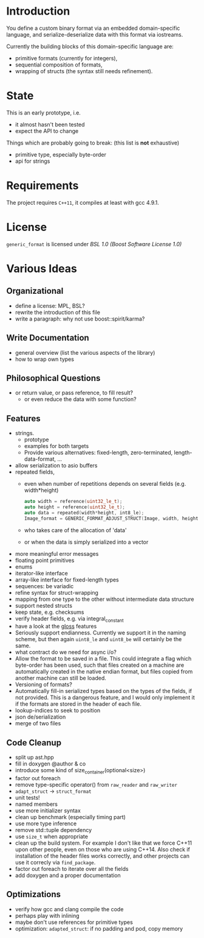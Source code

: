 * Introduction

You define a custom binary format via an embedded domain-specific language, and 
serialize-deserialize data with this format via iostreams.

Currently the building blocks of this domain-specific language are:
- primitive formats (currently for integers),
- sequential composition of formats,
- wrapping of structs (the syntax still needs refinement).

* State

This is an early prototype, i.e.
- it almost hasn't been tested
- expect the API to change

Things which are probably going to break: (this list is *not* exhaustive)
- primitive type, especially byte-order
- api for strings

* Requirements

The project requires =C++11=, it compiles at least with gcc 4.9.1.

* License

=generic_format= is licensed under [[LICENSE_1_0.txt][BSL 1.0 (Boost Software License 1.0)]]

* Various Ideas
** Organizational
- define a license: MPL, BSL?
- rewrite the introduction of this file
- write a paragraph: why not use boost::spirit/karma?
** Write Documentation
- general overview (list the various aspects of the library)
- how to wrap own types
** Philosophical Questions
- or return value, or pass reference, to fill result?
  - or even reduce the data with some function?
** Features
- strings.
  - prototype
  - examples for both targets
  - Provide various alternatives: fixed-length, zero-terminated, length-data-format, ...
- allow serialization to asio buffers
- repeated fields,
  - even when number of repetitions depends on several fields (e.g. width*height)
    #+BEGIN_SRC cpp
    auto width = reference(uint32_le_t);
    auto height = reference(uint32_le_t);
    auto data = repeated(width*height, int8_le);
    Image_format = GENERIC_FORMAT_ADJUST_STRUCT(Image, width, height, data);
    #+END_SRC
  - who takes care of the allocation of 'data'
  - or when the data is simply serialized into a vector
- more meaningful error messages
- floating point primitives
- enums
- iterator-like interface
- array-like interface for fixed-length types
- sequences: be variadic
- refine syntax for struct-wrapping
- mapping from one type to the other without intermediate data structure
- support nested structs
- keep state, e.g. checksums
- verify header fields, e.g. via integral_constant
- have a look at the [[https://github.com/ztellman/gloss/wiki/Introduction][gloss]] features
- Seriously support endianness. Currently we support it in the naming
  scheme, but then again =uint8_le= and =uint8_be= will certainly be the same.
- what contract do we need for async i/o?
- Allow the format to be saved in a file. This could integrate a flag which
  byte-order has been used, such that files created on a machine are
  automatically created in the native endian format, but files copied from
  another machine can still be loaded.
- Versioning of formats?
- Automatically fill-in serialized types based on the types of the fields,
  if not provided. This is a dangerous feature, and I would only implement it if
  the formats are stored in the header of each file.
- lookup-indices to seek to position
- json de/serialization
- merge of two files
** Code Cleanup
- split up ast.hpp
- fill in doxygen @author & co
- introduce some kind of size_container(optional<size>)
- factor out foreach
- remove type-specific operator() from =raw_reader= and =raw_writer=
- =adapt_struct= -> =struct_format=
- unit tests!
- named members
- use more initializer syntax
- clean up benchmark (especially timing part)
- use more type inference
- remove std::tuple dependency
- use =size_t= when appropriate
- clean up the build system. For example I don't like that we force C++11
  upon other people, even on those who are using C++14. Also check if
  installation of the header files works correctly, and other projects can use
  it correcly via =find_package=.
- factor out foreach to iterate over all the fields
- add doxygen and a proper documentation
** Optimizations
- verify how gcc and clang compile the code
- perhaps play with inlining
- maybe don't use references for primitive types
- optimization: =adapted_struct=: if no padding and pod, copy memory
